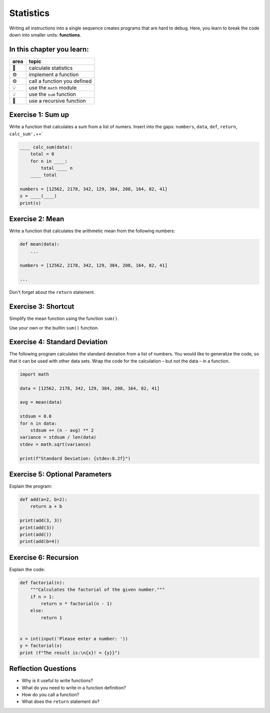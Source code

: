 Statistics
==========

Writing all instructions into a single sequence creates programs that
are hard to debug. Here, you learn to break the code down into smaller
units: **functions**.

In this chapter you learn:
--------------------------

==== ==============================================
area topic
==== ==============================================
🚀   calculate statistics
⚙    implement a function
⚙    call a function you defined
💡   use the ``math`` module
💡   use the ``sum`` function
🔀   use a recursive function
==== ==============================================


Exercise 1: Sum up
------------------

Write a function that calculates a sum from a list of numers. Insert
into the gaps: ``numbers``, ``data``, ``def``, ``return``,
``calc_sum',``\ +=\`

.. code:: python3

   ____ calc_sum(data):
       total = 0
       for n in ____:
           total ____ n
       ____ total

   numbers = [12562, 2178, 342, 129, 384, 208, 164, 82, 41]
   s = ____(____)
   print(s)


Exercise 2: Mean
----------------

Write a function that calculates the arithmetic mean from the following numbers:

.. code:: python3

   def mean(data):
       ...

   numbers = [12562, 2178, 342, 129, 384, 208, 164, 82, 41]

   ...

Don't forget about the ``return`` statement.


Exercise 3: Shortcut
--------------------

Simplify the mean function using the function ``sum()``.

Use your own or the builtin ``sum()`` function.


Exercise 4: Standard Deviation
------------------------------

The following program calculates the standard deviation from a list of
numbers. You would like to generalize the code, so that it can be used
with other data sets. Wrap the code for the calculation – but not the
data – in a function.

.. code:: python3

   import math

   data = [12562, 2178, 342, 129, 384, 208, 164, 82, 41]

   avg = mean(data)

   stdsum = 0.0
   for n in data:
       stdsum += (n - avg) ** 2
   variance = stdsum / len(data)
   stdev = math.sqrt(variance)

   print(f"Standard Deviation: {stdev:8.2f}")


Exercise 5: Optional Parameters
-------------------------------

Explain the program:

.. code:: python3

   def add(a=2, b=2):
       return a + b

   print(add(3, 3))
   print(add(3))
   print(add())
   print(add(b=4))


Exercise 6: Recursion
---------------------

Explain the code:

.. code:: python3

   def factorial(n):
       """Calculates the factorial of the given number."""
       if n > 1:
           return n * factorial(n - 1)
       else:
           return 1


   x = int(input('Please enter a number: '))
   y = factorial(x)
   print (f"The result is:\n{x}! = {y}}")


Reflection Questions
--------------------

-  Why is it useful to write functions?
-  What do you need to write in a function definition?
-  How do you call a function?
-  What does the ``return`` statement do?
